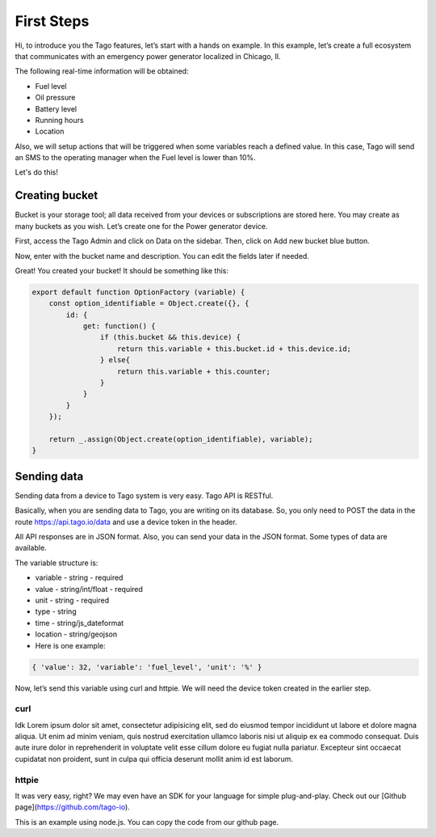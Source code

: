 First Steps
===========

Hi, to introduce you the Tago features, let’s start with a hands on example. In this example, let’s create a full ecosystem that communicates with an emergency power generator localized in Chicago, Il.

The following real-time information will be obtained:

* Fuel level
* Oil pressure
* Battery level
* Running hours
* Location

Also, we will setup actions that will be triggered when some variables reach a defined value. In this case, Tago will send an SMS to the operating manager when the Fuel level is lower than 10%.

Let's do this!

.. raw:: html

	<video src="_static/video.mp4" width="1024" height="768"></video>

Creating bucket
---------------

Bucket is your storage tool; all data received from your devices or subscriptions are stored here. You may create as many buckets as you wish. Let’s create one for the Power generator device.

First, access the Tago Admin and click on Data on the sidebar. Then, click on Add new bucket blue button.

.. raw:: html

	<img src="https://tago.io/assets/img/screenshot/create_bucket_1.png" alt="" width="800" height="600">

Now, enter with the bucket name and description. You can edit the fields later if needed.

.. raw:: html

	<img src="https://tago.io/assets/img/screenshot/create_bucket_2.png" alt="" width="800" height="600">

Great! You created your bucket! It should be something like this:

.. raw:: html

	<img src="https://tago.io/assets/img/screenshot/create_bucket_3.png" alt="" width="800" height="600">

.. raw:: html

	<small>Tip: We have APIs to create devices and anything else that is shown here. You may check the full API documentation if you want to build automated scripts.</small>

.. code-block:: javascript

	export default function OptionFactory (variable) {
	    const option_identifiable = Object.create({}, {
	        id: {
	            get: function() {
	                if (this.bucket && this.device) {
	                    return this.variable + this.bucket.id + this.device.id;
	                } else{
	                    return this.variable + this.counter;
	                }
	            }
	        }
	    });

	    return _.assign(Object.create(option_identifiable), variable);
	}

Sending data
------------

Sending data from a device to Tago system is very easy. Tago API is RESTful.

Basically, when you are sending data to Tago, you are writing on its database. So, you only need to POST the data in the route https://api.tago.io/data and use a device token in the header.

All API responses are in JSON format. Also, you can send your data in the JSON format. Some types of data are available.

The variable structure is:

* variable - string - required
* value - string/int/float - required
* unit - string - required
* type - string
* time - string/js_dateformat
* location - string/geojson
* Here is one example:

.. code-block:: json

	{ 'value': 32, 'variable': 'fuel_level', 'unit': '%' }

Now, let’s send this variable using curl and httpie. We will need the device token created in the earlier step.

curl
^^^^

Idk Lorem ipsum dolor sit amet, consectetur adipisicing elit, sed do eiusmod
tempor incididunt ut labore et dolore magna aliqua. Ut enim ad minim veniam,
quis nostrud exercitation ullamco laboris nisi ut aliquip ex ea commodo
consequat. Duis aute irure dolor in reprehenderit in voluptate velit esse
cillum dolore eu fugiat nulla pariatur. Excepteur sint occaecat cupidatat non
proident, sunt in culpa qui officia deserunt mollit anim id est laborum.

httpie
^^^^^^

It was very easy, right? We may even have an SDK for your language for simple plug-and-play. Check out our [Github page](https://github.com/tago-io).

This is an example using node.js. You can copy the code from our github page.
